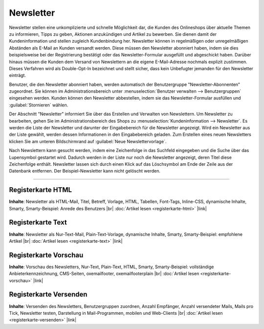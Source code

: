 Newsletter
==========

Newsletter stellen eine unkomplizierte und schnelle Möglichkeit dar, die Kunden des Onlineshops über aktuelle Themen zu informieren, Tipps zu geben, Aktionen anzukündigen und Artikel zu bewerben. Sie dienen damit der Kundeninformation und stellen zugleich Kundenbindung her. Newsletter können in regelmäßigen oder unregelmäßigen Abständen als E-Mail an Kunden versandt werden. Diese müssen den Newsletter abonniert haben, indem sie dies beispielsweise bei der Registrierung bestätigt oder das Newsletter-Formular ausgefüllt und abgeschickt haben. Darüber hinaus müssen die Kunden dem Versand von Newslettern an die eigene E-Mail-Adresse nochmals explizit zustimmen. Dieses Verfahren wird als Double-Opt-In bezeichnet und stellt sicher, dass kein Unbefugter jemanden für den Newsletter einträgt.

Benutzer, die den Newsletter abonniert haben, werden automatisch der Benutzergruppe "Newsletter-Abonnenten" zugeordnet. Sie können im Administrationsbereich unter :menuselection:`Benutzer verwalten --> Benutzergruppen` eingesehen werden. Kunden können den Newsletter abbestellen, indem sie das Newsletter-Formular ausfüllen und :guilabel:`Stornieren` wählen.

.. image:: ../../media/screenshots-de/oxbanr01.png
   :alt: Newsletter
   :class: with-shadow
   :height: 536
   :width: 650

Der Abschnitt "Newsletter" informiert Sie über das Erstellen und Verwalten von Newslettern. Um Newsletter zu bearbeiten, gehen Sie im Administrationsbereich des Shops zu :menuselection:`Kundeninformation --> Newsletter`. Es werden die Liste der Newsletter und darunter der Eingabebereich für die Newsletter angezeigt. Wird ein Newsletter aus der Liste gewählt, werden dessen Informationen in den Eingabebereich geladen. Zum Erstellen eines neuen Newsletters klicken Sie am unteren Bildschirmrand auf :guilabel:`Neue Newslettervorlage`.

Nach Newslettern kann gesucht werden, indem eine Zeichenfolge in das Suchfeld eingegeben und die Suche über das Lupensymbol gestartet wird. Dadurch werden in der Liste nur noch die Newsletter angezeigt, deren Titel diese Zeichenfolge enthält. Newsletter lassen sich durch einen Klick auf das Löschsymbol am Ende der Zeile aus der Datenbank entfernen. Der Beispiel-Newsletter kann nicht gelöscht werden.

-----------------------------------------------------------------------------------------

Registerkarte HTML
------------------
**Inhalte**:  Newsletter als HTML-Mail, Titel, Betreff, Vorlage, HTML, Tabellen, Font-Tags, Inline-CSS, dynamische Inhalte, Smarty, Smarty-Beispiel: Anrede des Benutzers |br|
:doc:`Artikel lesen <registerkarte-html>` |link|


Registerkarte Text
------------------
**Inhalte**:  Newsletter als Nur-Text-Mail, Plain-Text-Vorlage, dynamische Inhalte, Smarty, Smarty-Beispiel: empfohlene Artikel |br|
:doc:`Artikel lesen <registerkarte-text>` |link|


Registerkarte Vorschau
----------------------
**Inhalte**: Vorschau des Newsletters, Nur-Text, Plain-Text, HTML, Smarty, Smarty-Beispiel: vollständige Anbieterkennzeichnung, CMS-Seiten, oxemailfooter, oxemailfooterplain |br|
:doc:`Artikel lesen <registerkarte-vorschau>` |link|


Registerkarte Versenden
-----------------------
**Inhalte**: Versenden des Newsletters, Benutzergruppen zuordnen, Anzahl Empfänger, Anzahl versendeter Mails, Mails pro Tick, Newsletter testen, Darstellung in Mail-Programmen, mobilen und Web-Clients |br|
:doc:`Artikel lesen <registerkarte-versenden>` |link|

.. seealso:: `Tipps zum Newsletter im Shopbetreiber-Blog <http://shopbetreiber-blog.de/page/1/?s=Newsletter>`_

.. Intern: oxbanr, Status: